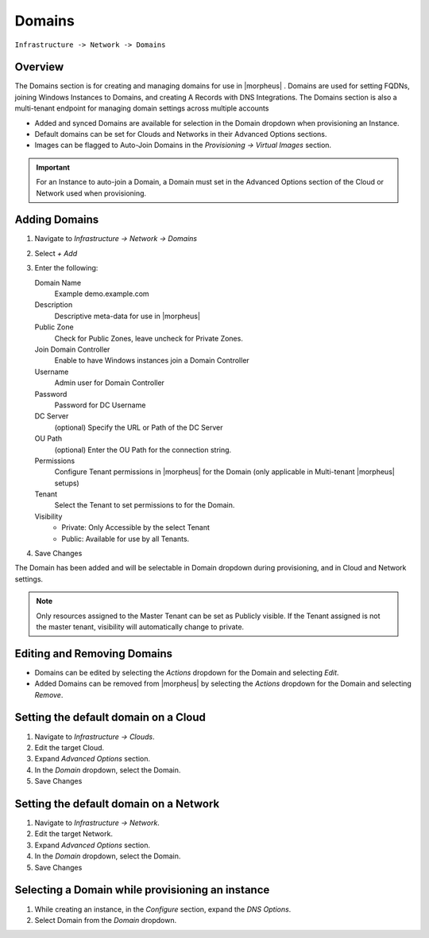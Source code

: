 Domains
-------

``Infrastructure -> Network -> Domains``

Overview
^^^^^^^^

The Domains section is for creating and managing domains for use in |morpheus| . Domains are used for setting FQDNs, joining Windows Instances to Domains, and creating A Records with DNS Integrations. The Domains section is also a multi-tenant endpoint for managing domain settings across multiple accounts

* Added and synced Domains are available for selection in the Domain dropdown when provisioning an Instance.
* Default domains can be set for Clouds and Networks in their Advanced Options sections.
* Images can be flagged to Auto-Join Domains in the `Provisioning -> Virtual Images` section.

.. IMPORTANT:: For an Instance to auto-join a Domain, a Domain must set in the Advanced Options section of the Cloud or Network used when provisioning.

Adding Domains
^^^^^^^^^^^^^^

1. Navigate to `Infrastructure -> Network -> Domains`
2. Select *+ Add*
3. Enter the following:

   Domain Name
    Example demo.example.com
   Description
    Descriptive meta-data for use in |morpheus|
   Public Zone
    Check for Public Zones, leave uncheck for Private Zones.
   Join Domain Controller
    Enable to have Windows instances join a Domain Controller
   Username
    Admin user for Domain Controller
   Password
    Password for DC Username
   DC Server
    (optional) Specify the URL or Path of the DC Server
   OU Path
    (optional) Enter the OU Path for the connection string.
   Permissions
    Configure Tenant permissions in |morpheus| for the Domain (only applicable in Multi-tenant |morpheus| setups)
   Tenant
    Select the Tenant to set permissions to for the Domain.
   Visibility
     * Private: Only Accessible by the select Tenant
     * Public: Available for use by all Tenants.

4. Save Changes

The Domain has been added and will be selectable in Domain dropdown during provisioning, and in Cloud and Network settings.

.. NOTE:: Only resources assigned to the Master Tenant can be set as Publicly visible. If the Tenant assigned is not the master tenant, visibility will automatically change to private.

Editing and Removing Domains
^^^^^^^^^^^^^^^^^^^^^^^^^^^^
* Domains can be edited by selecting the `Actions` dropdown for the Domain and selecting `Edit`.
* Added Domains can be removed from |morpheus| by selecting the `Actions` dropdown for the Domain and selecting `Remove`.

Setting the default domain on a Cloud
^^^^^^^^^^^^^^^^^^^^^^^^^^^^^^^^^^^^^

#. Navigate to `Infrastructure -> Clouds`.
#. Edit the target Cloud.
#. Expand `Advanced Options` section.
#. In the *Domain* dropdown, select the Domain.
#. Save Changes

Setting the default domain on a Network
^^^^^^^^^^^^^^^^^^^^^^^^^^^^^^^^^^^^^^^

#. Navigate to `Infrastructure -> Network`.
#. Edit the target Network.
#. Expand `Advanced Options` section.
#. In the *Domain* dropdown, select the Domain.
#. Save Changes

Selecting a Domain while provisioning an instance
^^^^^^^^^^^^^^^^^^^^^^^^^^^^^^^^^^^^^^^^^^^^^^^^^

#. While creating an instance, in the `Configure` section, expand the `DNS Options`.
#. Select Domain from the *Domain* dropdown.
